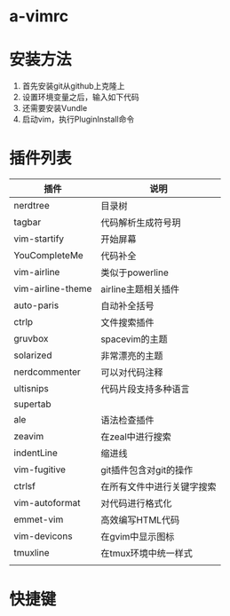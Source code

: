 * a-vimrc

[[file:screenshot/vim_screenshot.jpg]]




* 安装方法
  1. 首先安装git从github上克隆上
  2. 设置环境变量之后，输入如下代码
  3. 还需要安装Vundle
  4. 启动vim，执行PluginInstall命令




* 插件列表 
| 插件              | 说明                       |
|-------------------+----------------------------|
| nerdtree          | 目录树                     |
| tagbar            | 代码解析生成符号玥         |
| vim-startify      | 开始屏幕                   |
| YouCompleteMe     | 代码补全                   |
| vim-airline       | 类似于powerline            |
| vim-airline-theme | airline主题相关插件        |
| auto-paris        | 自动补全括号               |
| ctrlp             | 文件搜索插件               |
| gruvbox           | spacevim的主题             |
| solarized         | 非常漂亮的主题             |
| nerdcommenter     | 可以对代码注释             |
| ultisnips         | 代码片段支持多种语言       |
| supertab          |                            |
| ale               | 语法检查插件               |
| zeavim            | 在zeal中进行搜索           |
| indentLine        | 缩进线                     |
| vim-fugitive      | git插件包含对git的操作     |
| ctrlsf            | 在所有文件中进行关键字搜索 |
| vim-autoformat    | 对代码进行格式化           |
| emmet-vim         | 高效编写HTML代码           |
| vim-devicons      | 在gvim中显示图标           |
| tmuxline          | 在tmux环境中统一样式       |
|                   |                            |


* 快捷键
  
